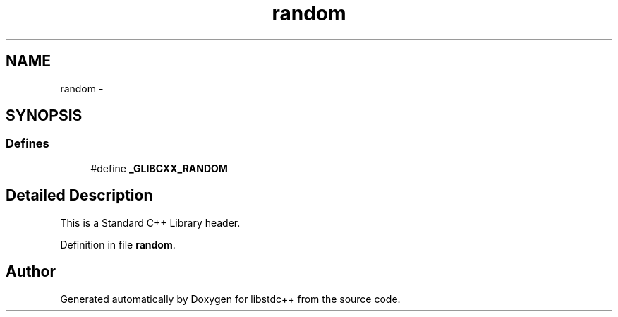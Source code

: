 .TH "random" 3 "21 Apr 2009" "libstdc++" \" -*- nroff -*-
.ad l
.nh
.SH NAME
random \- 
.SH SYNOPSIS
.br
.PP
.SS "Defines"

.in +1c
.ti -1c
.RI "#define \fB_GLIBCXX_RANDOM\fP"
.br
.in -1c
.SH "Detailed Description"
.PP 
This is a Standard C++ Library header. 
.PP
Definition in file \fBrandom\fP.
.SH "Author"
.PP 
Generated automatically by Doxygen for libstdc++ from the source code.

